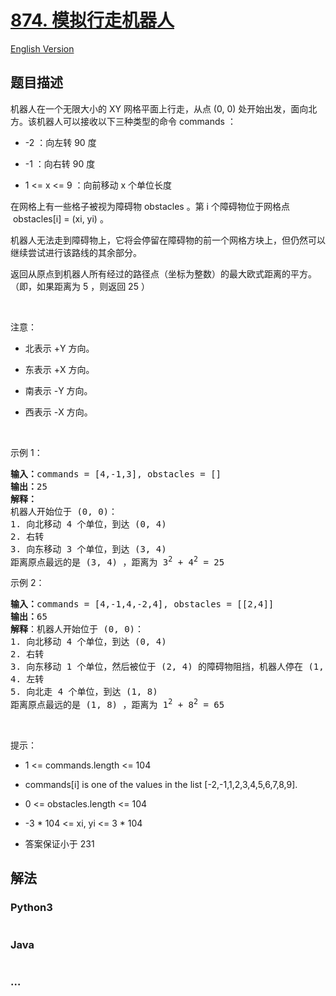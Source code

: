 * [[https://leetcode-cn.com/problems/walking-robot-simulation][874.
模拟行走机器人]]
  :PROPERTIES:
  :CUSTOM_ID: 模拟行走机器人
  :END:
[[./solution/0800-0899/0874.Walking Robot Simulation/README_EN.org][English
Version]]

** 题目描述
   :PROPERTIES:
   :CUSTOM_ID: 题目描述
   :END:

#+begin_html
  <!-- 这里写题目描述 -->
#+end_html

#+begin_html
  <p>
#+end_html

机器人在一个无限大小的 XY 网格平面上行走，从点 (0, 0)
处开始出发，面向北方。该机器人可以接收以下三种类型的命令 commands ：

#+begin_html
  </p>
#+end_html

#+begin_html
  <ul>
#+end_html

#+begin_html
  <li>
#+end_html

-2 ：向左转 90 度

#+begin_html
  </li>
#+end_html

#+begin_html
  <li>
#+end_html

-1 ：向右转 90 度

#+begin_html
  </li>
#+end_html

#+begin_html
  <li>
#+end_html

1 <= x <= 9 ：向前移动 x 个单位长度

#+begin_html
  </li>
#+end_html

#+begin_html
  </ul>
#+end_html

#+begin_html
  <p>
#+end_html

在网格上有一些格子被视为障碍物 obstacles 。第 i 个障碍物位于网格点
 obstacles[i] = (xi, yi) 。

#+begin_html
  </p>
#+end_html

#+begin_html
  <p>
#+end_html

机器人无法走到障碍物上，它将会停留在障碍物的前一个网格方块上，但仍然可以继续尝试进行该路线的其余部分。

#+begin_html
  </p>
#+end_html

#+begin_html
  <p>
#+end_html

返回从原点到机器人所有经过的路径点（坐标为整数）的最大欧式距离的平方。（即，如果距离为
5 ，则返回 25 ）

#+begin_html
  </p>
#+end_html

 

#+begin_html
  <p class="MachineTrans-lang-zh-CN">
#+end_html

注意：

#+begin_html
  </p>
#+end_html

#+begin_html
  <ul>
#+end_html

#+begin_html
  <li class="MachineTrans-lang-zh-CN">
#+end_html

北表示 +Y 方向。

#+begin_html
  </li>
#+end_html

#+begin_html
  <li class="MachineTrans-lang-zh-CN">
#+end_html

东表示 +X 方向。

#+begin_html
  </li>
#+end_html

#+begin_html
  <li class="MachineTrans-lang-zh-CN">
#+end_html

南表示 -Y 方向。

#+begin_html
  </li>
#+end_html

#+begin_html
  <li class="MachineTrans-lang-zh-CN">
#+end_html

西表示 -X 方向。

#+begin_html
  </li>
#+end_html

#+begin_html
  </ul>
#+end_html

#+begin_html
  <p>
#+end_html

 

#+begin_html
  </p>
#+end_html

#+begin_html
  <p>
#+end_html

示例 1：

#+begin_html
  </p>
#+end_html

#+begin_html
  <pre>
  <strong>输入：</strong>commands = [4,-1,3], obstacles = []
  <strong>输出：</strong>25
  <strong>解释：
  </strong>机器人开始位于 (0, 0)：
  1. 向北移动 4 个单位，到达 (0, 4)
  2. 右转
  3. 向东移动 3 个单位，到达 (3, 4)
  距离原点最远的是 (3, 4) ，距离为 3<sup>2</sup> + 4<sup>2</sup> = 25</pre>
#+end_html

#+begin_html
  <p>
#+end_html

示例 2：

#+begin_html
  </p>
#+end_html

#+begin_html
  <pre>
  <strong>输入：</strong>commands = [4,-1,4,-2,4], obstacles = [[2,4]]
  <strong>输出：</strong>65
  <strong>解释</strong>：机器人开始位于 (0, 0)：
  1. 向北移动 4 个单位，到达 (0, 4)
  2. 右转
  3. 向东移动 1 个单位，然后被位于 (2, 4) 的障碍物阻挡，机器人停在 (1, 4)
  4. 左转
  5. 向北走 4 个单位，到达 (1, 8)
  距离原点最远的是 (1, 8) ，距离为 1<sup>2</sup> + 8<sup>2</sup> = 65</pre>
#+end_html

#+begin_html
  <p>
#+end_html

 

#+begin_html
  </p>
#+end_html

#+begin_html
  <p>
#+end_html

提示：

#+begin_html
  </p>
#+end_html

#+begin_html
  <ul>
#+end_html

#+begin_html
  <li>
#+end_html

1 <= commands.length <= 104

#+begin_html
  </li>
#+end_html

#+begin_html
  <li>
#+end_html

commands[i] is one of the values in the list [-2,-1,1,2,3,4,5,6,7,8,9].

#+begin_html
  </li>
#+end_html

#+begin_html
  <li>
#+end_html

0 <= obstacles.length <= 104

#+begin_html
  </li>
#+end_html

#+begin_html
  <li>
#+end_html

-3 * 104 <= xi, yi <= 3 * 104

#+begin_html
  </li>
#+end_html

#+begin_html
  <li>
#+end_html

答案保证小于 231

#+begin_html
  </li>
#+end_html

#+begin_html
  </ul>
#+end_html

** 解法
   :PROPERTIES:
   :CUSTOM_ID: 解法
   :END:

#+begin_html
  <!-- 这里可写通用的实现逻辑 -->
#+end_html

#+begin_html
  <!-- tabs:start -->
#+end_html

*** *Python3*
    :PROPERTIES:
    :CUSTOM_ID: python3
    :END:

#+begin_html
  <!-- 这里可写当前语言的特殊实现逻辑 -->
#+end_html

#+begin_src python
#+end_src

*** *Java*
    :PROPERTIES:
    :CUSTOM_ID: java
    :END:

#+begin_html
  <!-- 这里可写当前语言的特殊实现逻辑 -->
#+end_html

#+begin_src java
#+end_src

*** *...*
    :PROPERTIES:
    :CUSTOM_ID: section
    :END:
#+begin_example
#+end_example

#+begin_html
  <!-- tabs:end -->
#+end_html
